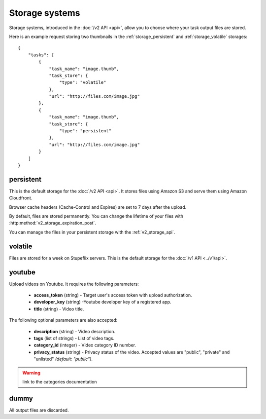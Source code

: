 .. highlight:: js

Storage systems
===============

Storage systems, introduced in the :doc:`/v2 API <api>`, allow you to choose
where your task output files are stored. 

Here is an example request storing two thumbnails in the
:ref:`storage_persistent` and :ref:`storage_volatile` storages::

    {
        "tasks": [
            {
                "task_name": "image.thumb",
                "task_store": {
                    "type": "volatile"
                },
                "url": "http://files.com/image.jpg"
            },
            {
                "task_name": "image.thumb",
                "task_store": {
                    "type": "persistent"
                },
                "url": "http://files.com/image.jpg"
            }
        ]
    }
    
.. _storage_persistent:

persistent
----------

This is the default storage for the :doc:`/v2 API <api>`. 
It stores files using Amazon S3 and serve them using Amazon Cloudfront.

Browser cache headers (Cache-Control and Expires) are set to 7 days after the upload. 

By default, files are stored permanently. You can change the lifetime of your
files with :http:method:`v2_storage_expiration_post`.

You can manage the files in your persistent storage with the :ref:`v2_storage_api`. 

.. _storage_volatile:

volatile
--------

Files are stored for a week on Stupeflix servers. This is the default storage
for the :doc:`/v1 API <../v1/api>`.

youtube
-------

Upload videos on Youtube. It requires the following parameters:

    * **access_token** (string) - Target user's access token with upload
      authorization.
    * **developer_key** (string) -Youtube developer key of a registered app.
    * **title** (string) - Video title.

The following optional parameters are also accepted:

    * **description** (string) - Video description.
    * **tags** (list of strings) - List of video tags.
    * **category_id** (integer) - Video category ID number.
    * **privacy_status** (string) - Privacy status of the video. Accepted
      values are "public", "private" and "unlisted" *(default: "public")*.

.. warning:: link to the categories documentation

dummy
-----

All output files are discarded.
